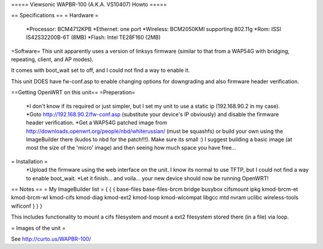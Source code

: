 ===== Viewsonic WAPBR-100 (A.K.A. VS10407) Howto =====

== Specifications ==
= Hardware =

 *Processor: BCM4712KPB
 *Ethernet: one port
 *Wireless: BCM2050KMI supporting 802.11g
 *Rom: ISSI IS42S32200B-6T (8MB)
 *Flash: Intel TE28F160 (2MB)

=Software=
This unit apparently uses a version of linksys firmware (similar to that from a WAP54G with bridging, repeating, client, and AP modes).

It comes with boot_wait set to off, and I could not find a way to enable it.

This unit DOES have fw-conf.asp to enable changing options for downgrading and also firmware header verification.

==Getting OpenWRT on this unit==
=Preperation=
 *I don't know if its required or just simpler, but I set my unit to use a static ip (192.168.90.2 in my case).
 *Goto http://192.168.90.2/fw-conf.asp (substitute your device's IP obviously) and disable the firmware header verification.
 *Get a WAP54G patched image from http://downloads.openwrt.org/people/nbd/whiterussian/ (must be squashfs) or build your own using the ImageBuilder there (kudos to nbd for the patch!!!). Make sure its small :) I suggest building a basic image (at most the size of the 'micro' image) and then seeing how much space you have free...

= Installation =
 *Upload the firmware using the web interface on the unit. I know its normal to use TFTP, but I could not find a way to enable boot_wait.
 *Let it finish... and voila... your new device should now be running OpenWRT!

== Notes ==
= My ImageBuilder list =
{ { {
base-files
base-files-brcm
bridge
busybox
cifsmount
ipkg
kmod-brcm-et
kmod-brcm-wl
kmod-cifs
kmod-diag
kmod-ext2
kmod-loop
kmod-wlcompat
libgcc
mtd
nvram
uclibc
wireless-tools
wificonf
} } }

This includes functionality to mount a cifs filesystem and mount a ext2 filesystem stored there (in a file) via loop.

= Images of the unit =

See http://curto.us/WAPBR-100/
